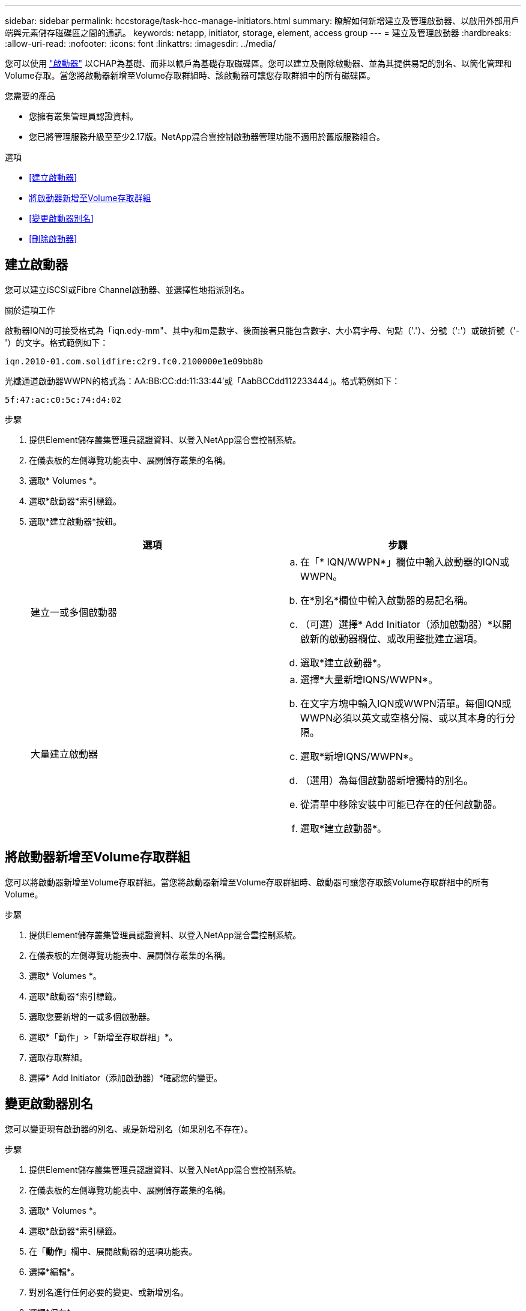 ---
sidebar: sidebar 
permalink: hccstorage/task-hcc-manage-initiators.html 
summary: 瞭解如何新增建立及管理啟動器、以啟用外部用戶端與元素儲存磁碟區之間的通訊。 
keywords: netapp, initiator, storage, element, access group 
---
= 建立及管理啟動器
:hardbreaks:
:allow-uri-read: 
:nofooter: 
:icons: font
:linkattrs: 
:imagesdir: ../media/


[role="lead"]
您可以使用 link:../concepts/concept_solidfire_concepts_initiators.html["啟動器"] 以CHAP為基礎、而非以帳戶為基礎存取磁碟區。您可以建立及刪除啟動器、並為其提供易記的別名、以簡化管理和Volume存取。當您將啟動器新增至Volume存取群組時、該啟動器可讓您存取群組中的所有磁碟區。

.您需要的產品
* 您擁有叢集管理員認證資料。
* 您已將管理服務升級至至少2.17版。NetApp混合雲控制啟動器管理功能不適用於舊版服務組合。


.選項
* <<建立啟動器>>
* <<將啟動器新增至Volume存取群組>>
* <<變更啟動器別名>>
* <<刪除啟動器>>




== 建立啟動器

您可以建立iSCSI或Fibre Channel啟動器、並選擇性地指派別名。

.關於這項工作
啟動器IQN的可接受格式為「iqn.edy-mm"、其中y和m是數字、後面接著只能包含數字、大小寫字母、句點（'.'）、分號（':'）或破折號（'-'）的文字。格式範例如下：

[listing]
----
iqn.2010-01.com.solidfire:c2r9.fc0.2100000e1e09bb8b
----
光纖通道啟動器WWPN的格式為：AA:BB:CC:dd:11:33:44'或「AabBCCdd112233444」。格式範例如下：

[listing]
----
5f:47:ac:c0:5c:74:d4:02
----
.步驟
. 提供Element儲存叢集管理員認證資料、以登入NetApp混合雲控制系統。
. 在儀表板的左側導覽功能表中、展開儲存叢集的名稱。
. 選取* Volumes *。
. 選取*啟動器*索引標籤。
. 選取*建立啟動器*按鈕。
+
|===
| 選項 | 步驟 


| 建立一或多個啟動器  a| 
.. 在「* IQN/WWPN*」欄位中輸入啟動器的IQN或WWPN。
.. 在*別名*欄位中輸入啟動器的易記名稱。
.. （可選）選擇* Add Initiator（添加啟動器）*以開啟新的啟動器欄位、或改用整批建立選項。
.. 選取*建立啟動器*。




| 大量建立啟動器  a| 
.. 選擇*大量新增IQNS/WWPN*。
.. 在文字方塊中輸入IQN或WWPN清單。每個IQN或WWPN必須以英文或空格分隔、或以其本身的行分隔。
.. 選取*新增IQNS/WWPN*。
.. （選用）為每個啟動器新增獨特的別名。
.. 從清單中移除安裝中可能已存在的任何啟動器。
.. 選取*建立啟動器*。


|===




== 將啟動器新增至Volume存取群組

您可以將啟動器新增至Volume存取群組。當您將啟動器新增至Volume存取群組時、啟動器可讓您存取該Volume存取群組中的所有Volume。

.步驟
. 提供Element儲存叢集管理員認證資料、以登入NetApp混合雲控制系統。
. 在儀表板的左側導覽功能表中、展開儲存叢集的名稱。
. 選取* Volumes *。
. 選取*啟動器*索引標籤。
. 選取您要新增的一或多個啟動器。
. 選取*「動作」>「新增至存取群組」*。
. 選取存取群組。
. 選擇* Add Initiator（添加啟動器）*確認您的變更。




== 變更啟動器別名

您可以變更現有啟動器的別名、或是新增別名（如果別名不存在）。

.步驟
. 提供Element儲存叢集管理員認證資料、以登入NetApp混合雲控制系統。
. 在儀表板的左側導覽功能表中、展開儲存叢集的名稱。
. 選取* Volumes *。
. 選取*啟動器*索引標籤。
. 在「*動作*」欄中、展開啟動器的選項功能表。
. 選擇*編輯*。
. 對別名進行任何必要的變更、或新增別名。
. 選擇*保存*。




== 刪除啟動器

您可以刪除一或多個啟動器。刪除啟動器時、系統會將其從任何相關的Volume存取群組中移除。使用啟動器的任何連線都會維持有效、直到連線重設為止。

.步驟
. 提供Element儲存叢集管理員認證資料、以登入NetApp混合雲控制系統。
. 在儀表板的左側導覽功能表中、展開儲存叢集的名稱。
. 選取* Volumes *。
. 選取*啟動器*索引標籤。
. 刪除一或多個啟動器：
+
.. 選取一或多個您要刪除的啟動器。
.. 選取*「動作」>「刪除*」。
.. 確認刪除作業、然後選取* Yes（是）*。




[discrete]
== 如需詳細資訊、請參閱

* link:../concepts/concept_solidfire_concepts_initiators.html["深入瞭解啟動器"]
* link:../concepts/concept_solidfire_concepts_volume_access_groups.html["深入瞭解Volume存取群組"]
* https://docs.netapp.com/us-en/vcp/index.html["vCenter Server的VMware vCenter外掛程式NetApp Element"^]
* https://www.netapp.com/data-storage/solidfire/documentation["「元件與元素資源」頁面SolidFire"^]

